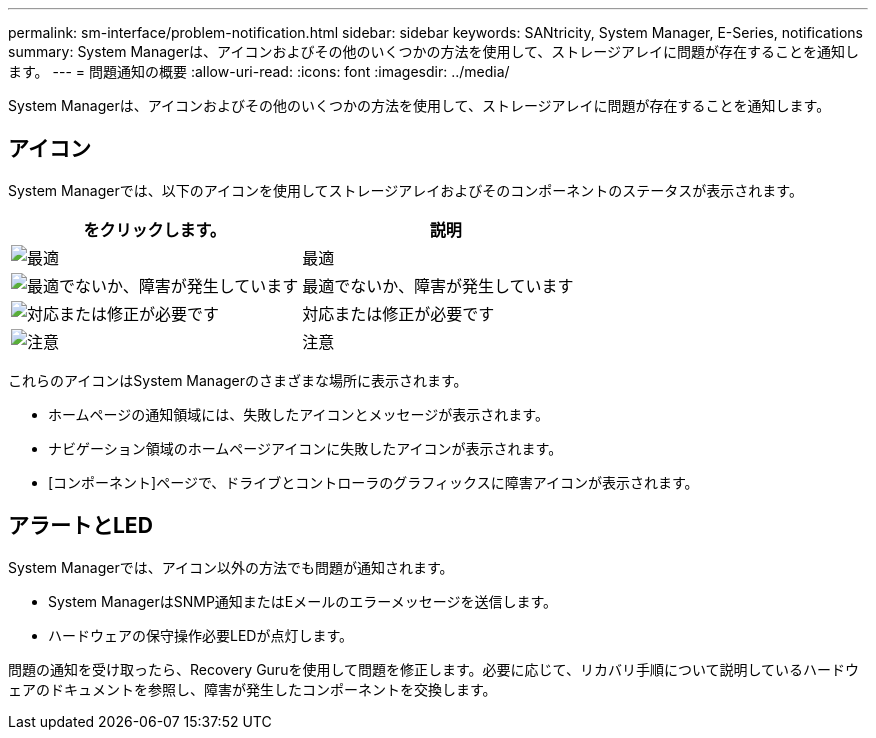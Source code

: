 ---
permalink: sm-interface/problem-notification.html 
sidebar: sidebar 
keywords: SANtricity, System Manager, E-Series, notifications 
summary: System Managerは、アイコンおよびその他のいくつかの方法を使用して、ストレージアレイに問題が存在することを通知します。 
---
= 問題通知の概要
:allow-uri-read: 
:icons: font
:imagesdir: ../media/


[role="lead"]
System Managerは、アイコンおよびその他のいくつかの方法を使用して、ストレージアレイに問題が存在することを通知します。



== アイコン

System Managerでは、以下のアイコンを使用してストレージアレイおよびそのコンポーネントのステータスが表示されます。

[cols="1a,1a"]
|===
| をクリックします。 | 説明 


 a| 
image:../media/sam1130-ss-icon-status-success.gif["最適"]
 a| 
最適



 a| 
image:../media/sam1130-ss-icon-status-failure.gif["最適でないか、障害が発生しています"]
 a| 
最適でないか、障害が発生しています



 a| 
image:../media/sam1130-ss-icon-status-service.gif["対応または修正が必要です"]
 a| 
対応または修正が必要です



 a| 
image:../media/sam1130-ss-icon-status-caution.gif["注意"]
 a| 
注意

|===
これらのアイコンはSystem Managerのさまざまな場所に表示されます。

* ホームページの通知領域には、失敗したアイコンとメッセージが表示されます。
* ナビゲーション領域のホームページアイコンに失敗したアイコンが表示されます。
* [コンポーネント]ページで、ドライブとコントローラのグラフィックスに障害アイコンが表示されます。




== アラートとLED

System Managerでは、アイコン以外の方法でも問題が通知されます。

* System ManagerはSNMP通知またはEメールのエラーメッセージを送信します。
* ハードウェアの保守操作必要LEDが点灯します。


問題の通知を受け取ったら、Recovery Guruを使用して問題を修正します。必要に応じて、リカバリ手順について説明しているハードウェアのドキュメントを参照し、障害が発生したコンポーネントを交換します。
